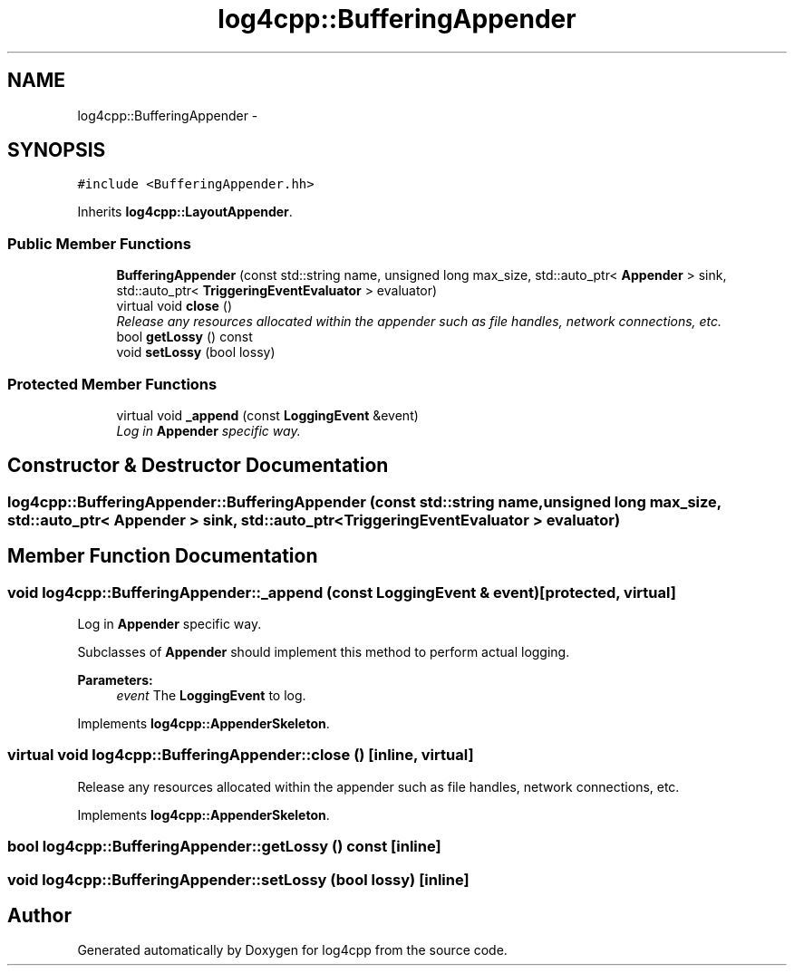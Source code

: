 .TH "log4cpp::BufferingAppender" 3 "3 Oct 2012" "Version 1.0" "log4cpp" \" -*- nroff -*-
.ad l
.nh
.SH NAME
log4cpp::BufferingAppender \- 
.SH SYNOPSIS
.br
.PP
\fC#include <BufferingAppender.hh>\fP
.PP
Inherits \fBlog4cpp::LayoutAppender\fP.
.PP
.SS "Public Member Functions"

.in +1c
.ti -1c
.RI "\fBBufferingAppender\fP (const std::string name, unsigned long max_size, std::auto_ptr< \fBAppender\fP > sink, std::auto_ptr< \fBTriggeringEventEvaluator\fP > evaluator)"
.br
.ti -1c
.RI "virtual void \fBclose\fP ()"
.br
.RI "\fIRelease any resources allocated within the appender such as file handles, network connections, etc. \fP"
.ti -1c
.RI "bool \fBgetLossy\fP () const "
.br
.ti -1c
.RI "void \fBsetLossy\fP (bool lossy)"
.br
.in -1c
.SS "Protected Member Functions"

.in +1c
.ti -1c
.RI "virtual void \fB_append\fP (const \fBLoggingEvent\fP &event)"
.br
.RI "\fILog in \fBAppender\fP specific way. \fP"
.in -1c
.SH "Constructor & Destructor Documentation"
.PP 
.SS "log4cpp::BufferingAppender::BufferingAppender (const std::string name, unsigned long max_size, std::auto_ptr< \fBAppender\fP > sink, std::auto_ptr< \fBTriggeringEventEvaluator\fP > evaluator)"
.PP
.SH "Member Function Documentation"
.PP 
.SS "void log4cpp::BufferingAppender::_append (const \fBLoggingEvent\fP & event)\fC [protected, virtual]\fP"
.PP
Log in \fBAppender\fP specific way. 
.PP
Subclasses of \fBAppender\fP should implement this method to perform actual logging. 
.PP
\fBParameters:\fP
.RS 4
\fIevent\fP The \fBLoggingEvent\fP to log. 
.RE
.PP

.PP
Implements \fBlog4cpp::AppenderSkeleton\fP.
.SS "virtual void log4cpp::BufferingAppender::close ()\fC [inline, virtual]\fP"
.PP
Release any resources allocated within the appender such as file handles, network connections, etc. 
.PP
Implements \fBlog4cpp::AppenderSkeleton\fP.
.SS "bool log4cpp::BufferingAppender::getLossy () const\fC [inline]\fP"
.PP
.SS "void log4cpp::BufferingAppender::setLossy (bool lossy)\fC [inline]\fP"
.PP


.SH "Author"
.PP 
Generated automatically by Doxygen for log4cpp from the source code.

